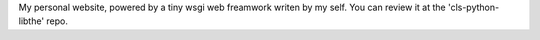 My personal website, powered by a tiny wsgi web freamwork writen by my self. You can review it at the 'cls-python-libthe' repo.